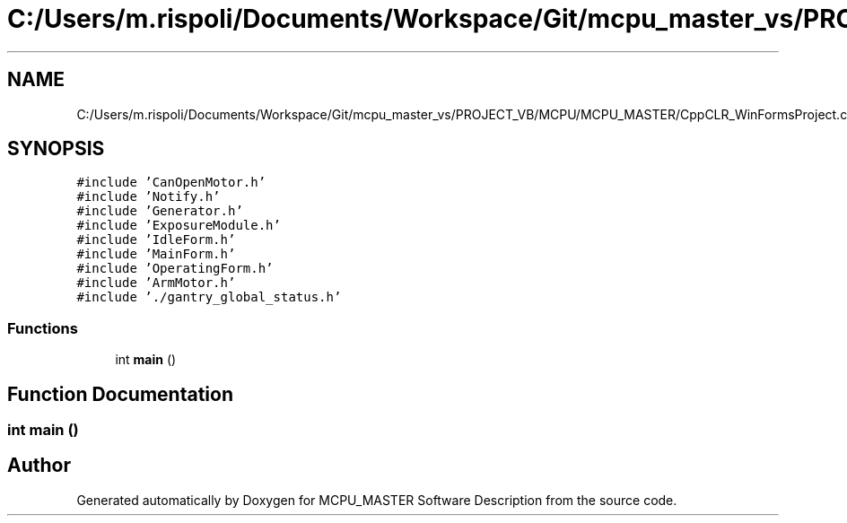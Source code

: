 .TH "C:/Users/m.rispoli/Documents/Workspace/Git/mcpu_master_vs/PROJECT_VB/MCPU/MCPU_MASTER/CppCLR_WinFormsProject.cpp" 3 "Mon Dec 4 2023" "MCPU_MASTER Software Description" \" -*- nroff -*-
.ad l
.nh
.SH NAME
C:/Users/m.rispoli/Documents/Workspace/Git/mcpu_master_vs/PROJECT_VB/MCPU/MCPU_MASTER/CppCLR_WinFormsProject.cpp
.SH SYNOPSIS
.br
.PP
\fC#include 'CanOpenMotor\&.h'\fP
.br
\fC#include 'Notify\&.h'\fP
.br
\fC#include 'Generator\&.h'\fP
.br
\fC#include 'ExposureModule\&.h'\fP
.br
\fC#include 'IdleForm\&.h'\fP
.br
\fC#include 'MainForm\&.h'\fP
.br
\fC#include 'OperatingForm\&.h'\fP
.br
\fC#include 'ArmMotor\&.h'\fP
.br
\fC#include '\&./gantry_global_status\&.h'\fP
.br

.SS "Functions"

.in +1c
.ti -1c
.RI "int \fBmain\fP ()"
.br
.in -1c
.SH "Function Documentation"
.PP 
.SS "int main ()"

.SH "Author"
.PP 
Generated automatically by Doxygen for MCPU_MASTER Software Description from the source code\&.
